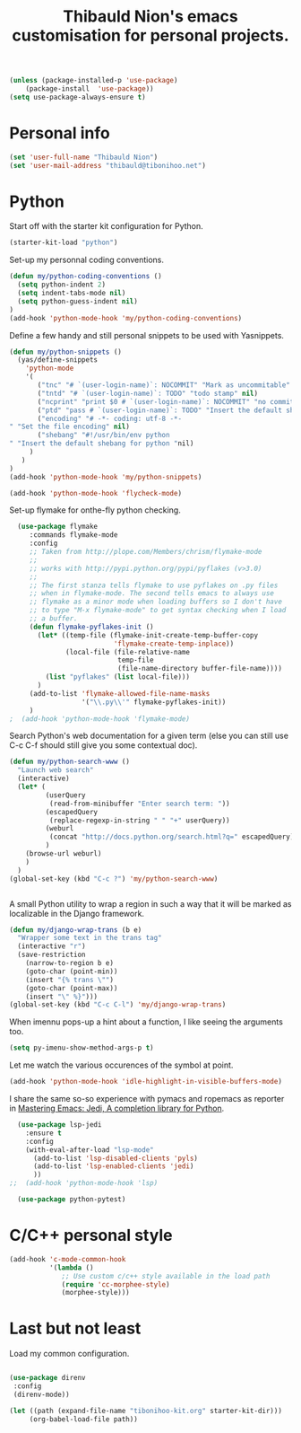 #+TITLE: Thibauld Nion's emacs customisation for personal projects.
#+OPTIONS: toc:2 num:nil ^:nil

#+begin_src emacs-lisp
  (unless (package-installed-p 'use-package)
      (package-install  'use-package))
  (setq use-package-always-ensure t)
#+end_src


* Personal info

#+begin_src emacs-lisp
  (set 'user-full-name "Thibauld Nion")
  (set 'user-mail-address "thibauld@tibonihoo.net")
#+end_src


* Python

Start off with the starter kit configuration for Python.

#+begin_src emacs-lisp
  (starter-kit-load "python")
#+end_src

Set-up my personnal coding conventions.
#+begin_src emacs-lisp
  (defun my/python-coding-conventions ()
    (setq python-indent 2)
    (setq indent-tabs-mode nil)
    (setq python-guess-indent nil)
  )
  (add-hook 'python-mode-hook 'my/python-coding-conventions)
#+end_src

Define a few handy and still personal snippets to be used with
Yasnippets.

#+begin_src emacs-lisp
  (defun my/python-snippets ()
    (yas/define-snippets 
      'python-mode
      '(
         ("tnc" "# `(user-login-name)`: NOCOMMIT" "Mark as uncommitable" nil)
         ("tntd" "# `(user-login-name)`: TODO" "todo stamp" nil)
         ("ncprint" "print $0 # `(user-login-name)`: NOCOMMIT" "no commit print" nil)
         ("ptd" "pass # `(user-login-name)`: TODO" "Insert the default shebang for python "nil)
         ("encoding" "# -*- coding: utf-8 -*- 
  " "Set the file encoding" nil)
         ("shebang" "#!/usr/bin/env python
  " "Insert the default shebang for python "nil)
       )
     )
  )
  (add-hook 'python-mode-hook 'my/python-snippets)
#+end_src

#+begin_src emacs-lisp
(add-hook 'python-mode-hook 'flycheck-mode)
#+end_src

Set-up flymake for onthe-fly python checking.
#+begin_src emacs-lisp
  (use-package flymake
     :commands flymake-mode
     :config
     ;; Taken from http://plope.com/Members/chrism/flymake-mode
     ;;
     ;; works with http://pypi.python.org/pypi/pyflakes (v>3.0)
     ;;
     ;; The first stanza tells flymake to use pyflakes on .py files
     ;; when in flymake-mode. The second tells emacs to always use
     ;; flymake as a minor mode when loading buffers so I don't have
     ;; to type "M-x flymake-mode" to get syntax checking when I load
     ;; a buffer.
     (defun flymake-pyflakes-init () 
       (let* ((temp-file (flymake-init-create-temp-buffer-copy 
                          'flymake-create-temp-inplace)) 
              (local-file (file-relative-name 
                           temp-file 
                           (file-name-directory buffer-file-name)))) 
         (list "pyflakes" (list local-file)))
       )
     (add-to-list 'flymake-allowed-file-name-masks 
                  '("\\.py\\'" flymake-pyflakes-init))
     )
;  (add-hook 'python-mode-hook 'flymake-mode)     
#+end_src

Search Python's web documentation for a given term (else you can still
use C-c C-f should still give you some contextual doc).

#+begin_src emacs-lisp
  (defun my/python-search-www ()
    "Launch web search"
    (interactive)
    (let* (
           (userQuery
            (read-from-minibuffer "Enter search term: "))
           (escapedQuery 
            (replace-regexp-in-string " " "+" userQuery))
           (weburl 
            (concat "http://docs.python.org/search.html?q=" escapedQuery))
           )
      (browse-url weburl)
      )
    )
  (global-set-key (kbd "C-c ?") 'my/python-search-www)


#+end_src

A small Python utility to wrap a region in such a way that it will be
marked as localizable in the Django framework.

#+begin_src emacs-lisp
  (defun my/django-wrap-trans (b e)
    "Wrapper some text in the trans tag"
    (interactive "r")
    (save-restriction
      (narrow-to-region b e)
      (goto-char (point-min))
      (insert "{% trans \"")
      (goto-char (point-max))
      (insert "\" %}")))
  (global-set-key (kbd "C-c C-l") 'my/django-wrap-trans)
#+end_src

When imennu pops-up a hint about a function, I like seeing the
arguments too.

#+begin_src emacs-lisp
  (setq py-imenu-show-method-args-p t)
#+end_src

Let me watch the various occurences of the symbol at point.
#+begin_src emacs-lisp
  (add-hook 'python-mode-hook 'idle-highlight-in-visible-buffers-mode)
#+end_src

I share the same so-so experience with pymacs and ropemacs as reporter
in [[https://masteringemacs.org/article/jedi-completion-library-python][Mastering Emacs: Jedi, A completion library for Python]].

#+begin_src emacs-lisp
  (use-package lsp-jedi
    :ensure t
    :config
    (with-eval-after-load "lsp-mode"
      (add-to-list 'lsp-disabled-clients 'pyls)
      (add-to-list 'lsp-enabled-clients 'jedi)
      ))
;;  (add-hook 'python-mode-hook 'lsp)

  (use-package python-pytest)
#+end_src


* C/C++ personal style

#+begin_src emacs-lisp
 (add-hook 'c-mode-common-hook
           '(lambda () 
              ;; Use custom c/c++ style available in the load path
              (require 'cc-morphee-style)
              (morphee-style)))
#+end_src


* Last but not least

Load my common configuration.
#+begin_src emacs-lisp

  (use-package direnv
   :config
   (direnv-mode))

  (let ((path (expand-file-name "tibonihoo-kit.org" starter-kit-dir)))
       (org-babel-load-file path))
#+end_src

